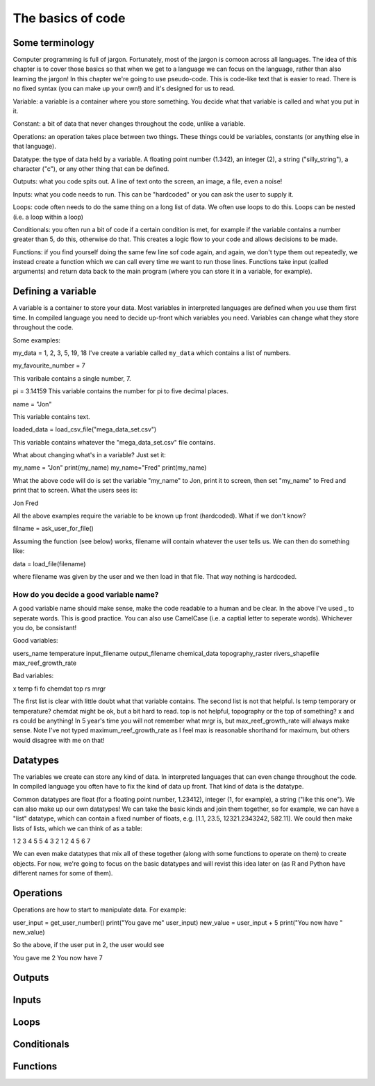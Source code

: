 The basics of code
===================

Some terminology
----------------

Computer programming is full of jargon. Fortunately, most of the jargon is comoon across all
languages. The idea of this chapter is to cover those basics so that when we get to a language
we can focus on the language, rather than also learning the jargon!  In this chapter we're going to use pseudo-code. This is code-like text that is easier to read. 
There is no fixed syntax (you can make up your own!) and it's designed for us to read. 

Variable: a variable is a container where you store something. You decide what that variable is called and what you put in it.

Constant: a bit of data that never changes throughout the code, unlike a variable.

Operations: an operation takes place between two things. These things could be variables, constants (or anything else in that language). 

Datatype: the type of data held by a variable. A floating point number (1.342), an integer (2), a string ("silly_string"), a character ("c"), 
or any other thing that can be defined. 

Outputs: what you code spits out. A line of text onto the screen, an image, a file, even a noise!

Inputs: what you code needs to run. This can be "hardcoded" or you can ask the user to supply it.


Loops: code often needs to do the same thing on a long list of data. We often use loops to do this. Loops can be nested (i.e. a loop within a loop)

Conditionals: you often run a bit of code if a certain condition is met, for example if the variable contains a number greater than 5, do this, otherwise do that.
This creates a logic flow to your code and allows decisions to be made.

Functions: if you find yourself doing the same few line sof code again, and again, we don't type them out repeatedly, we instead create a function which 
we can call every time we want to run those lines. Functions take input (called arguments) and return data back to the main program (where you can store it
in a variable, for example).


Defining a variable
--------------------

A variable is a container to store your data. Most variables in interpreted languages are defined when you use them first time. In compiled language you need to decide
up-front which variables you need. Variables can change what they store throughout the code.

Some examples:

my_data = 1, 2, 3, 5, 19, 18
I've create a variable called ``my_data`` which contains a list of numbers.

my_favourite_number = 7

This varibale contains a single number, 7.


pi = 3.14159
This variable contains the number for \pi to five decimal places.

name = "Jon"

This variable contains text.

loaded_data = load_csv_file("mega_data_set.csv")

This variable contains whatever the "mega_data_set.csv" file contains.

What about changing what's in a variable? Just set it:

my_name = "Jon"
print(my_name)
my_name="Fred"
print(my_name)

What the above code will do is set the variable "my_name" to Jon, print it to screen, then set "my_name" to Fred and print that to screen. 
What the users sees is:

Jon
Fred

All the above examples require the variable to be known up front (hardcoded). What if we don't know?

filname = ask_user_for_file()

Assuming the function (see below) works, filename will contain whatever the user tells us. We can then do something like:

data = load_file(filename)

where filename was given by the user and we then load in that file. That way nothing is hardcoded. 

How do you decide a good variable name?
.......................................

A good variable name should make sense, make the code readable to a human and be clear. In the above
I've used _ to seperate words. This is good practice. You can also use CamelCase (i.e. a captial letter to 
seperate words). Whichever you do, be consistant!

Good variables:

users_name
temperature
input_filename
output_filename
chemical_data
topography_raster
rivers_shapefile
max_reef_growth_rate

Bad variables:

x
temp
fi
fo
chemdat
top
rs
mrgr

The first list is clear with little doubt what that variable contains. The second list is not that helpful. Is temp temporary or temperature? chemdat might be ok, but a bit hard 
to read. top is not helpful, topography or the top of something? x and rs could be anything! In 5 year's time you will not remember what mrgr is, but max_reef_growth_rate will
always make sense. Note I've not typed maximum_reef_growth_rate as I feel max is reasonable shorthand for maximum, but others would disagree with me on that!


Datatypes
---------

The variables we create can store any kind of data. In interpreted languages that can even change throughout the code. In compiled language you often have 
to fix the kind of data up front. That kind of data is the datatype.

Common datatypes are float (for a floating point number, 1.23412), integer (1, for example), a string ("like this one"). We can also make up 
our own datatypes! We can take the basic kinds and join them together, so for example, we can have a "list" datatype, which can contain
a fixed number of floats, e.g. [1.1, 23.5, 12321.2343242, 582.11]. We could then make lists of lists, which we can think of as a table:

1   2   3   4   5
5   4   3   2   1
2   4   5   6   7 

We can even make datatypes that mix all of these together (along with some functions to operate on them) to create
objects. For now, we're going to focus on the basic datatypes and will revist this idea later on (as R and Python have 
different names for some of them).


Operations
----------

Operations are how to start to manipulate data. For example:

user_input = get_user_number()
print("You gave me" user_input)
new_value = user_input + 5
print("You now have " new_value)

So the above, if the user put in 2, the user would see

You gave me 2
You now have 7



Outputs
-------

Inputs
------


Loops
-----


Conditionals
------------



Functions
---------
